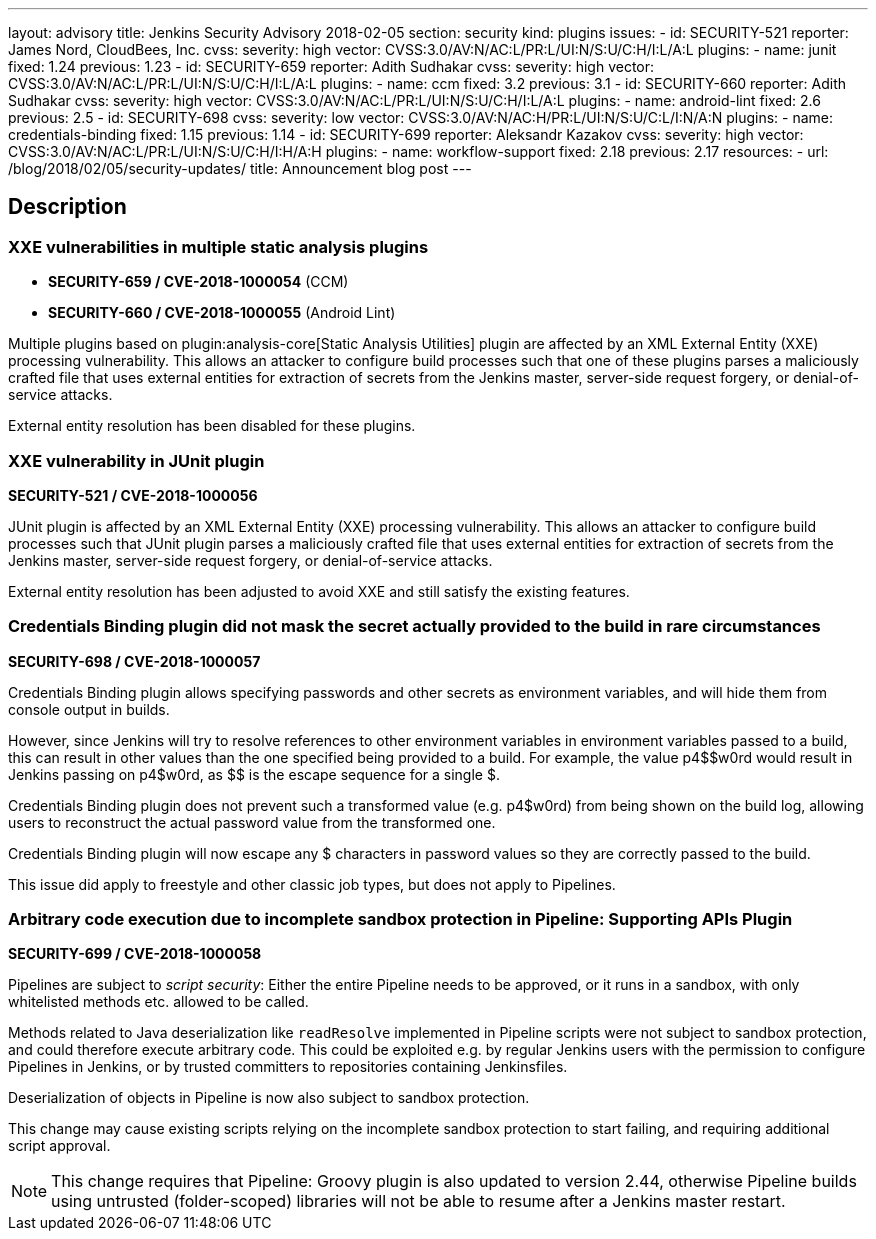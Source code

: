 ---
layout: advisory
title: Jenkins Security Advisory 2018-02-05
section: security
kind: plugins
issues:
- id: SECURITY-521
  reporter: James Nord, CloudBees, Inc.
  cvss:
    severity: high
    vector: CVSS:3.0/AV:N/AC:L/PR:L/UI:N/S:U/C:H/I:L/A:L
  plugins:
    - name: junit
      fixed: 1.24
      previous: 1.23
- id: SECURITY-659
  reporter: Adith Sudhakar
  cvss:
    severity: high
    vector: CVSS:3.0/AV:N/AC:L/PR:L/UI:N/S:U/C:H/I:L/A:L
  plugins:
    - name: ccm
      fixed: 3.2
      previous: 3.1
- id: SECURITY-660
  reporter: Adith Sudhakar
  cvss:
    severity: high
    vector: CVSS:3.0/AV:N/AC:L/PR:L/UI:N/S:U/C:H/I:L/A:L
  plugins:
    - name: android-lint
      fixed: 2.6
      previous: 2.5
- id: SECURITY-698
  cvss:
    severity: low
    vector: CVSS:3.0/AV:N/AC:H/PR:L/UI:N/S:U/C:L/I:N/A:N
  plugins:
    - name: credentials-binding
      fixed: 1.15
      previous: 1.14
- id: SECURITY-699
  reporter: Aleksandr Kazakov
  cvss:
    severity: high
    vector: CVSS:3.0/AV:N/AC:L/PR:L/UI:N/S:U/C:H/I:H/A:H
  plugins:
    - name: workflow-support
      fixed: 2.18
      previous: 2.17
resources:
- url: /blog/2018/02/05/security-updates/
  title: Announcement blog post
---

== Description


=== XXE vulnerabilities in multiple static analysis plugins

* *SECURITY-659 / CVE-2018-1000054* (CCM)
* *SECURITY-660 / CVE-2018-1000055* (Android Lint)

Multiple plugins based on plugin:analysis-core[Static Analysis Utilities] plugin are affected by an XML External Entity (XXE) processing vulnerability.
This allows an attacker to configure build processes such that one of these plugins parses a maliciously crafted file that uses external entities for extraction of secrets from the Jenkins master, server-side request forgery, or denial-of-service attacks.

External entity resolution has been disabled for these plugins.

[#junit]
=== XXE vulnerability in JUnit plugin

*SECURITY-521 / CVE-2018-1000056*

JUnit plugin is affected by an XML External Entity (XXE) processing vulnerability.
This allows an attacker to configure build processes such that JUnit plugin parses a maliciously crafted file that uses external entities for extraction of secrets from the Jenkins master, server-side request forgery, or denial-of-service attacks.

External entity resolution has been adjusted to avoid XXE and still satisfy the existing features.

[#credentials-binding]
=== Credentials Binding plugin did not mask the secret actually provided to the build in rare circumstances
// That title took a lot of work, but in the end it doesn't matter that the actual password is masked if that's not what's used in the build

*SECURITY-698 / CVE-2018-1000057*

Credentials Binding plugin allows specifying passwords and other secrets as environment variables, and will hide them from console output in builds.

However, since Jenkins will try to resolve references to other environment variables in environment variables passed to a build, this can result in other values than the one specified being provided to a build.
For example, the value ++p4$$w0rd++ would result in Jenkins passing on ++p4$w0rd++, as ++$$++ is the escape sequence for a single ++$++.

Credentials Binding plugin does not prevent such a transformed value (e.g. +p4$w0rd+) from being shown on the build log, allowing users to reconstruct the actual password value from the transformed one.

Credentials Binding plugin will now escape any ++$++ characters in password values so they are correctly passed to the build.

This issue did apply to freestyle and other classic job types, but does not apply to Pipelines.

[#workflow-support]
=== Arbitrary code execution due to incomplete sandbox protection in Pipeline: Supporting APIs Plugin

*SECURITY-699 / CVE-2018-1000058*

Pipelines are subject to _script security_:
Either the entire Pipeline needs to be approved, or it runs in a sandbox, with only whitelisted methods etc. allowed to be called.

Methods related to Java deserialization like `readResolve` implemented in Pipeline scripts were not subject to sandbox protection, and could therefore execute arbitrary code.
This could be exploited e.g. by regular Jenkins users with the permission to configure Pipelines in Jenkins, or by trusted committers to repositories containing Jenkinsfiles.

Deserialization of objects in Pipeline is now also subject to sandbox protection.

This change may cause existing scripts relying on the incomplete sandbox protection to start failing, and requiring additional script approval.

NOTE: This change requires that Pipeline: Groovy plugin is also updated to version 2.44, otherwise Pipeline builds using untrusted (folder-scoped) libraries will not be able to resume after a Jenkins master restart.
